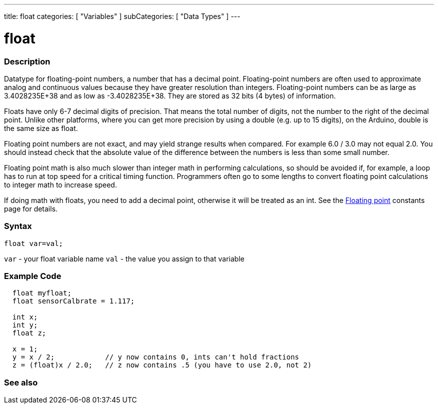 ---
title: float
categories: [ "Variables" ]
subCategories: [ "Data Types" ]
---

:source-highlighter: pygments
:pygments-style: arduino



= float


// OVERVIEW SECTION STARTS
[#overview]
--

[float]
=== Description
Datatype for floating-point numbers, a number that has a decimal point. Floating-point numbers are often used to approximate analog and continuous values because they have greater resolution than integers. Floating-point numbers can be as large as 3.4028235E+38 and as low as -3.4028235E+38. They are stored as 32 bits (4 bytes) of information.

Floats have only 6-7 decimal digits of precision. That means the total number of digits, not the number to the right of the decimal point. Unlike other platforms, where you can get more precision by using a double (e.g. up to 15 digits), on the Arduino, double is the same size as float.

Floating point numbers are not exact, and may yield strange results when compared. For example 6.0 / 3.0 may not equal 2.0. You should instead check that the absolute value of the difference between the numbers is less than some small number.

Floating point math is also much slower than integer math in performing calculations, so should be avoided if, for example, a loop has to run at top speed for a critical timing function. Programmers often go to some lengths to convert floating point calculations to integer math to increase speed.

If doing math with floats, you need to add a decimal point, otherwise it will be treated as an int. See the link:../../constants/floatingpointconstants[Floating point] constants page for details.
[%hardbreaks]

[float]
=== Syntax
`float var=val;`

`var` - your float variable name
`val` - the value you assign to that variable
[%hardbreaks]

--
// OVERVIEW SECTION ENDS




// HOW TO USE SECTION STARTS
[#howtouse]
--

[float]
=== Example Code
// Describe what the example code is all about and add relevant code   ►►►►► THIS SECTION IS MANDATORY ◄◄◄◄◄


[source,arduino]
----
  float myfloat;
  float sensorCalbrate = 1.117;

  int x;
  int y;
  float z;

  x = 1;
  y = x / 2;            // y now contains 0, ints can't hold fractions
  z = (float)x / 2.0;   // z now contains .5 (you have to use 2.0, not 2)
----


--
// HOW TO USE SECTION ENDS


// SEE ALSO SECTION STARTS
[#see_also]
--

[float]
=== See also

[role="language"]

--
// SEE ALSO SECTION ENDS